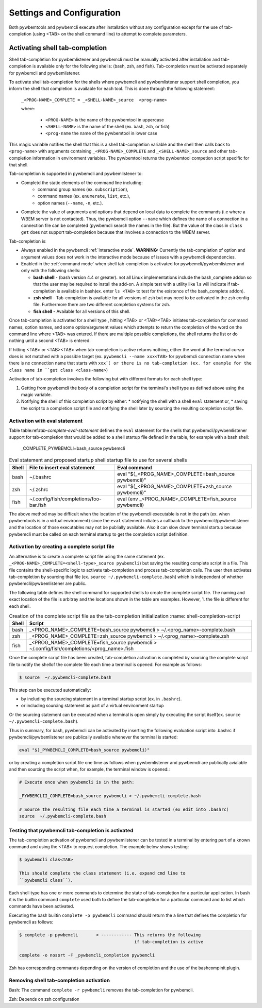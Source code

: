 .. Copyright  2023 IBM Corp. and Inova Development Inc.
..
.. Licensed under the Apache License, Version 2.0 (the "License");
.. you may not use this file except in compliance with the License.
.. You may obtain a copy of the License at
..
..    http://www.apache.org/licenses/LICENSE-2.0
..
.. Unless required by applicable law or agreed to in writing, software
.. distributed under the License is distributed on an "AS IS" BASIS,
.. WITHOUT WARRANTIES OR CONDITIONS OF ANY KIND, either express or implied.
.. See the License for the specific language governing permissions and
.. limitations under the License.
..


.. _`Settings and Configuration`:

Settings and Configuration
==========================

Both pywbemtools and pywbemcli execute after installation without any
configuration except for the use of tab-completion (using <TAB> on the shell
command line) to attempt to complete parameters.

.. _`Activating shell tab-completion`:

Activating shell tab-completion
-------------------------------

.. index:: pair: bash shell; tab-completion
.. index:: pair: zsh shell; tab-completion
.. index:: pair: fish shell; tab-completion

Shell tab-completion for pywbemlistener and pywbemcli must be manually activated
after installation and tab-completion is available only for the following shells:
(bash, zsh, and fish).  Tab-completion must be activated separately for
pywbemcli and pywbemlistener.

.. index:: tab-completion
.. index:: Activating tab-completion

To activate shell tab-completion for the shells where pywbemcli and pywbemlistener
support shell completion, you inform the shell that completion is
available for each tool. This is done through the following statement:

    ``_<PROG-NAME>_COMPLETE = _<SHELL-NAME>_source  <prog-name>``

    where:

      * ``<PROG-NAME>`` is the name of the pywbemtool in uppercase
      * ``<SHELL-NAME>`` is the name of the shell (ex. bash, zsh, or fish)
      * ``<prog-name`` the name of the pywbemtool in lower case

This magic variable notifies the shell that this is a shell tab-completion
variable and the shell then calls back to ``<prog-name>`` with arguments
containing ``_<PROG-NAME>_COMPLETE`` and ``_<SHELL-NAME>_source`` and other
tab-completion information in environment variables.  The pywbemtool returns
the pywbemtool competion script specific for that shell.

Tab-completion is supported in pywbemcli and pywbemlistener to:

* Completd  the static elements of the command line including:
    * command group names (ex. ``subscription``),
    * command names (ex. ``enumerate``, ``list``, etc.),
    * option names (``--name``, ``-n``, etc.).
* Complete the value of arguments and options that depend on
  local data to complete the commands (i.e where a WBEM server is not contacted).
  Thus, the pywbemcli option ``--name`` which defines the name of a connection
  in a connection file can be completed (pywbemcli search the names
  in the file). But the value of the class in ``class get`` does not support
  tab-completion because that involves a connection to the WBEM server.

Tab-completion is:

* Always enabled in the pywbemcli :ref:`Interactive mode`. **WARNING:** Currently the
  tab-completion of option and argument values does not work in the interactive
  mode because of issues with a pywbemcli dependencies.
* Enabled in the :ref:`command mode` when shell tab-completion is activated
  for pywbemcli/pywbemlistener and only with the following shells:

  * **bash shell** - (bash version 4.4 or greater). not all Linux implementations
    include the bash_complete addon so that the user may be required to install
    the add-on. A simple test with a utility like ``ls`` will indicate if
    tab-completion is available  in bash(ex. enter ``ls <TAB>`` to test for the
    existence of the bash_complete addon).
  * **zsh shell** - Tab-completion is available for all versions of zsh but
    may need to be activated in the zsh config file. Furthermore there are two
    different completion systems for zsh.
  * **fish shell** - Available for all versions of this shell.

Once tab-completion is activated for a shell type , hitting <TAB> or <TAB><TAB>
initiates tab-completion for command names, option names, and some
option/argument values which attempts to return the completion of the word on
the command line where <TAB> was entered. If there are multiple possible
completions, the shell returns the list or do nothing until a second <TAB> is
entered.

If hitting <TAB> or <TAB><TAB> when tab-completion is active returns nothing,
either the word at the terminal cursor does is not matched with a possible
target (ex. ``pywbemcli --name xxx<TAB>`` for pywbemcli connection name when
there is no connection name that starts with ``xxx`) or there is no
tab-completion (ex. for example for the class name in ``get class
<class-name>``)

Activation of tab-completion involves the following but with different
formats for each shell type:

1. Getting from pywbemcli the body of a completion script for the terminal's
   shell type as defined above using the magic variable.
2. Notifying the shell of this completion script by either:
   * notifying the shell with a shell  ``eval`` statement or,
   * saving the script to a completion script file and notifying the shell later
   by sourcing the resulting completion script file.

Activation with eval statement
^^^^^^^^^^^^^^^^^^^^^^^^^^^^^^

Table table:ref:`tab-complete-eval-statement` defines the ``eval`` statement
for the shells that pywbemcli/pywbemlistener support for tab-completion that
would be added to a shell startup file defined in the table, for example
with a bash shell:

  _COMPLETE_PYWBEMCLI=bash_source pywbemcli

.. _tab-complete-eval-statement:

.. table:: Eval statement and proposed startup shell startup file to use for several shells

  ======  =======================================  =========================================================
  Shell   File to insert eval statement            Eval command
  ======  =======================================  =========================================================
  bash    ~/.bashrc                                eval "$(_<PROG_NAME>_COMPLETE=bash_source pywbemcli)"
  zsh     ~/.zshrc                                 eval "$(_<PROG_NAME>_COMPLETE=zsh_source pywbemcli)"
  fish    ~/.config/fish/completions/foo-bar.fish  eval (env _<PROG_NAME>_COMPLETE=fish_source pywbemcli)
  ======  =======================================  =========================================================

The above method may be difficult when the location of the pywbemcli
executable is not in the path (ex. when pywbemtools is in a virtual environment)
since the ``eval`` statement initiates a callback to the pywbemcli/pywbemlistener and
the location of those executables may not be publially available. Also it can
slow down terminal startup because pywbemcli must be called on each terminal
startup to get the completion script definition.

Activation by creating a complete script file
^^^^^^^^^^^^^^^^^^^^^^^^^^^^^^^^^^^^^^^^^^^^^

An alternative is to create a complete script file using the same statement
(ex. ``_<PROG-NAME>_COMPLETE=<shell-type>_source pywbemcli``) but saving the
resulting complete script in a file.  This file contains the shell-specific
logic to activate tab-completion and process tab-completion calls. The user
then activates tab-completion by sourcing that file (ex. ``source
~/.pywbemcli-complete.bash``) which is independent of whether
pywbemcli/pywbemlistener are public.

The following table defines the shell command for supported shells to create the
complete script file.  The naming and exact location of the file is arbitray and
the locations shown in the table are examples.  However, 1. the file is different
for each shell.

.. _shell-completion-script:

.. table:: Creation of the complete script file as the tab-completion initialization
   :name: shell-completion-script

  =====  ===========================================================================
  Shell  Script
  =====  ===========================================================================
  bash   _<PROG_NAME>_COMPLETE=bash_source pywbemcli > ~/.<prog_name>-complete.bash
  zsh    _<PROG_NAME>_COMPLETE=zsh_source pywbemcli > ~/.<prog_name>-complete.zsh
  fish   _<PROG_NAME>_COMPLETE=fish_source pywbemcli >
         ~/.config/fish/completions/<prog_name>.fish
  =====  ===========================================================================

Once the complete script file has been created, tab-completion activation is completed
by sourcing the complete script file to notify the shellof the complete file
each time a terminal is opened. For example as follows:

.. code-block:: text

    $ source  ~/.pywbemcli-complete.bash

This step can be executed automatically:

* by including the sourcing statement in a terminal startup script
  (ex. in ``.bashrc``).
* or including sourcing statement as part of a virtual environment startup

Or the sourcing statement can be executed when a terminal is open simply by
executing the script itself(ex. ``source  ~/.pywbemcli-complete.bash``).

Thus in summary, for bash, pywbemcli can be activated by inserting the following
evaluation script into .bashrc if pywbemcli/pywbemlistener are publically
available whenever the terminal is started:

.. code-block::

    eval "$(_PYWBEMCLI_COMPLETE=bash_source pywbemcli)"

or by creating a completion script file one time as follows when pywbemlistener
and pywbemcli are publically avialable and then sourcing the script when,
for example, the terminal window is opened.:

.. code-block::

    # Execute once when pywbemcli is in the path:

    _PYWBEMCLII_COMPLETE=bash_source pywbemcli > ~/.pywbemcli-complete.bash

    # Source the resulting file each time a terminal is started (ex edit into .bashrc)
    source  ~/.pywbemcli-complete.bash


Testing that pywbemcli tab-completion is activated
^^^^^^^^^^^^^^^^^^^^^^^^^^^^^^^^^^^^^^^^^^^^^^^^^^

The tab-completion activation of pywbemcli and pywbemlistener can be tested in
a terminal by entering part of a known command and using the <TAB> to request
completion. The example below shows testing:

.. code-block:: text

   $ pywbemcli clas<TAB>

   This should complete the class statement (i.e. expand cmd line to
   ``pywbemcli class``).

Each shell type has one or more commands to determine the state of
tab-completion for a particular application.  In bash it is the builtin command
``complete`` used both to define the tab-completion for a particular command
and to list which commands have been activated.

Executing the bash builtin ``complete -p pywbemcli`` command should return the
a line that defines the completion for pywbemcli as follows:

.. code-block:: text

    $ complete -p pywbemcli       < ------------ This returns the following
                                                 if tab-completion is active

    complete -o nosort -F _pywbemcli_completion pywbemcli

Zsh has corresponding commands depending on the version of completion and the
use of the bashcompinit plugin.

Removing shell tab-completion activation
^^^^^^^^^^^^^^^^^^^^^^^^^^^^^^^^^^^^^^^^

Bash: The command ``complete -r pywbemcli`` removes the tab-completion for
pywbemcli.

Zsh: Depends on zsh configuration
